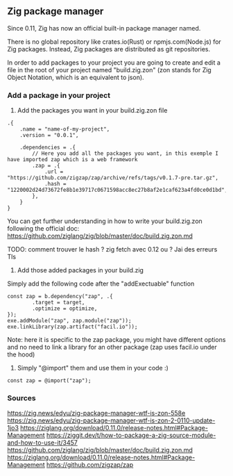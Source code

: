 ** Zig package manager
Since 0.11, Zig has now an official built-in package manager named.

There is no global repository like crates.io(Rust) or npmjs.com(Node.js) for Zig packages. Instead, Zig packages are distributed as git repositories.

In order to add packages to your project you are going to create and edit a file in the root of your project named "build.zig.zon" (zon stands for Zig Object Notation, which is an equivalent to json).

*** Add a package in your project
1. Add the packages you want in your build.zig.zon file
#+begin_src zon
.{
    .name = "name-of-my-project",
    .version = "0.0.1",

    .dependencies = .{
        // Here you add all the packages you want, in this exemple I have imported zap which is a web framework
        .zap = .{
            .url = "https://github.com/zigzap/zap/archive/refs/tags/v0.1.7-pre.tar.gz",
            .hash = "1220002d24d73672fe8b1e39717c0671598acc8ec27b8af2e1caf623a4fd0ce0d1bd",
        },
    }
}
#+end_src
You can get further understanding in how to write your build.zig.zon following the official doc: https://github.com/ziglang/zig/blob/master/doc/build.zig.zon.md

TODO: comment trouver le hash ? zig fetch avec 0.12 ou ?
Jai des erreurs Tls

2. Add those added packages in your build.zig
Simply add the following code after the "addExectuable" function
#+begin_src zig
const zap = b.dependency("zap", .{
        .target = target,
        .optimize = optimize,
});
exe.addModule("zap", zap.module("zap"));
exe.linkLibrary(zap.artifact("facil.io"));
#+end_src
Note: here it is specific to the zap package, you might have different options and no need to link a library for an other package (zap uses facil.io under the hood)

3. Simply "@import" them and use them in your code :)
#+begin_src zig
const zap = @import("zap");
#+end_src


*** Sources
https://zig.news/edyu/zig-package-manager-wtf-is-zon-558e
https://zig.news/edyu/zig-package-manager-wtf-is-zon-2-0110-update-1jo3
https://ziglang.org/download/0.11.0/release-notes.html#Package-Management
https://ziggit.dev/t/how-to-package-a-zig-source-module-and-how-to-use-it/3457
https://github.com/ziglang/zig/blob/master/doc/build.zig.zon.md
https://ziglang.org/download/0.11.0/release-notes.html#Package-Management
https://github.com/zigzap/zap
